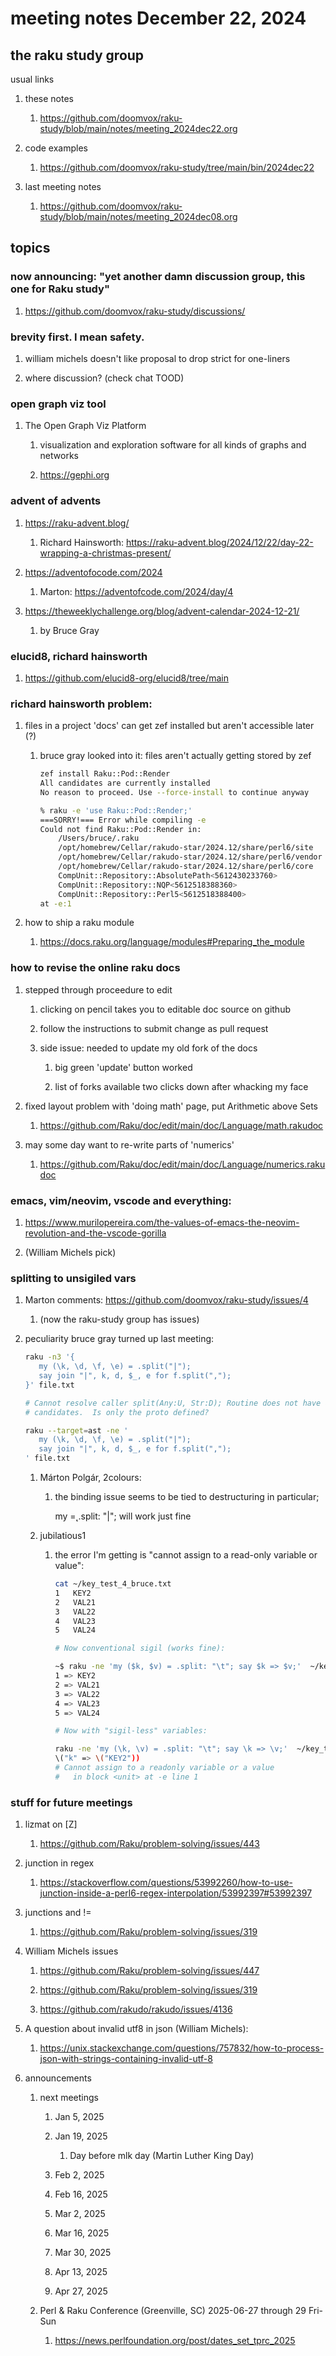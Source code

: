 * meeting notes December 22, 2024
** the raku study group
**** usual links
***** these notes
****** https://github.com/doomvox/raku-study/blob/main/notes/meeting_2024dec22.org 

***** code examples
****** https://github.com/doomvox/raku-study/tree/main/bin/2024dec22

***** last meeting notes
****** https://github.com/doomvox/raku-study/blob/main/notes/meeting_2024dec08.org

** topics

*** now announcing: "yet another damn discussion group, this one for Raku study"
**** https://github.com/doomvox/raku-study/discussions/

*** brevity first.  I mean safety.
**** william michels doesn't like proposal to drop strict for one-liners
**** where discussion?  (check chat TOOD)

*** open graph viz tool
**** The Open Graph Viz Platform
***** visualization and exploration software for all kinds of graphs and networks
***** https://gephi.org

*** advent of advents
***** https://raku-advent.blog/
****** Richard Hainsworth: https://raku-advent.blog/2024/12/22/day-22-wrapping-a-christmas-present/
***** https://adventofocode.com/2024
****** Marton: https://adventofcode.com/2024/day/4
***** https://theweeklychallenge.org/blog/advent-calendar-2024-12-21/
****** by Bruce Gray

*** elucid8, richard hainsworth
**** https://github.com/elucid8-org/elucid8/tree/main

*** richard hainsworth problem:
**** files in a project 'docs' can get zef installed but aren't accessible later (?)
***** bruce gray looked into it: files aren't actually getting stored by zef

#+BEGIN_SRC sh
zef install Raku::Pod::Render  
All candidates are currently installed
No reason to proceed. Use --force-install to continue anyway

% raku -e 'use Raku::Pod::Render;'
===SORRY!=== Error while compiling -e
Could not find Raku::Pod::Render in:
    /Users/bruce/.raku
    /opt/homebrew/Cellar/rakudo-star/2024.12/share/perl6/site
    /opt/homebrew/Cellar/rakudo-star/2024.12/share/perl6/vendor
    /opt/homebrew/Cellar/rakudo-star/2024.12/share/perl6/core
    CompUnit::Repository::AbsolutePath<5612430233760>
    CompUnit::Repository::NQP<5612518388360>
    CompUnit::Repository::Perl5<5612518388400>
at -e:1
#+END_SRC

**** how to ship a raku module
***** https://docs.raku.org/language/modules#Preparing_the_module

*** how to revise the online raku docs
**** stepped through proceedure to edit
***** clicking on pencil takes you to editable doc source on github
***** follow the instructions to submit change as pull request
***** side issue: needed to update my old fork of the docs
****** big green 'update' button worked
****** list of forks available two clicks down after whacking my face
**** fixed layout problem with 'doing math' page, put Arithmetic above Sets
***** https://github.com/Raku/doc/edit/main/doc/Language/math.rakudoc
**** may some day want to re-write parts of 'numerics'
***** https://github.com/Raku/doc/edit/main/doc/Language/numerics.rakudoc

*** emacs, vim/neovim, vscode and everything:
**** https://www.murilopereira.com/the-values-of-emacs-the-neovim-revolution-and-the-vscode-gorilla
**** (William Michels pick)
 
*** splitting to unsigiled vars
**** Marton comments: https://github.com/doomvox/raku-study/issues/4
***** (now the raku-study group has issues)
**** peculiarity bruce gray turned up last meeting:

#+BEGIN_SRC sh
raku -n3 '{
   my (\k, \d, \f, \e) = .split("|");
   say join "|", k, d, $_, e for f.split(",");
}' file.txt

# Cannot resolve caller split(Any:U, Str:D); Routine does not have any
# candidates.  Is only the proto defined?

#+END_SRC 

#+BEGIN_SRC sh
 raku --target=ast -ne '
    my (\k, \d, \f, \e) = .split("|");
    say join "|", k, d, $_, e for f.split(",");
 ' file.txt
#+END_SRC 

***** Márton Polgár, 2colours:
****** the binding issue seems to be tied to destructuring in particular; 
my \k = .split: "|"; will work just fine

***** jubilatious1

****** the error I'm getting is "cannot assign to a read-only variable or value":

#+BEGIN_SRC sh
cat ~/key_test_4_bruce.txt
1	KEY2
2	VAL21
3	VAL22
4	VAL23
5	VAL24

# Now conventional sigil (works fine):

~$ raku -ne 'my ($k, $v) = .split: "\t"; say $k => $v;'  ~/key_test_4_bruce.txt
1 => KEY2
2 => VAL21
3 => VAL22
4 => VAL23
5 => VAL24

# Now with "sigil-less" variables:

raku -ne 'my (\k, \v) = .split: "\t"; say \k => \v;'  ~/key_test_4_bruce.txt
\("k" => \("KEY2"))
# Cannot assign to a readonly variable or a value
#   in block <unit> at -e line 1

#+END_SRC 

*** stuff for future meetings

**** lizmat on [Z]
***** https://github.com/Raku/problem-solving/issues/443
**** junction in regex
***** https://stackoverflow.com/questions/53992260/how-to-use-junction-inside-a-perl6-regex-interpolation/53992397#53992397
**** junctions and !=
***** https://github.com/Raku/problem-solving/issues/319

**** William Michels issues
***** https://github.com/Raku/problem-solving/issues/447
***** https://github.com/Raku/problem-solving/issues/319
***** https://github.com/rakudo/rakudo/issues/4136

**** A question about invalid utf8 in json (William Michels):
***** https://unix.stackexchange.com/questions/757832/how-to-process-json-with-strings-containing-invalid-utf-8

**** announcements 
***** next meetings
****** Jan 5, 2025
****** Jan 19, 2025   
******* Day before mlk day (Martin Luther King Day)
****** Feb  2, 2025     
****** Feb 16, 2025     
****** Mar  2, 2025     
****** Mar 16, 2025     
****** Mar 30, 2025     
****** Apr 13, 2025     
****** Apr 27, 2025     

***** Perl & Raku Conference (Greenville, SC) 2025-06-27 through 29 Fri-Sun
****** https://news.perlfoundation.org/post/dates_set_tprc_2025



